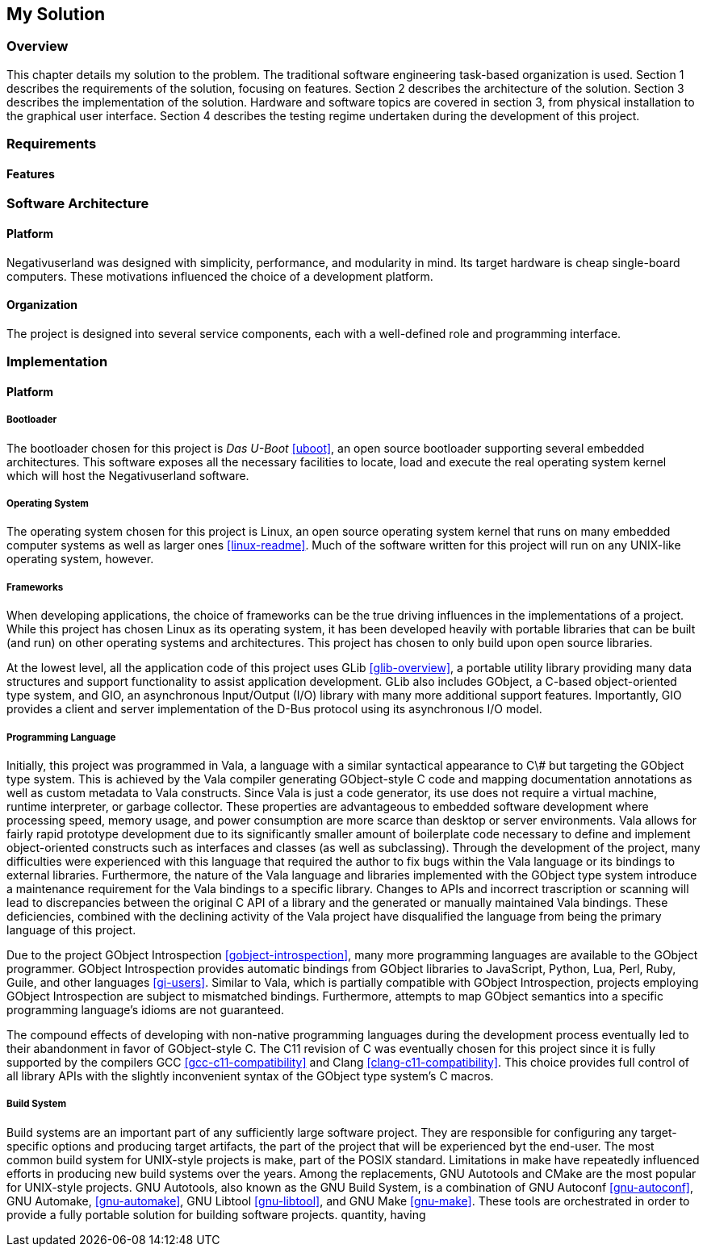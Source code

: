 == My Solution

=== Overview

This chapter details my solution to the problem.
The traditional software engineering task-based organization is used.
Section 1 describes the requirements of the solution, focusing on features.
Section 2 describes the architecture of the solution.
Section 3 describes the implementation of the solution.
Hardware and software topics are covered in section 3, from physical
installation to the graphical user interface.
Section 4 describes the testing regime undertaken during the development of
this project.

=== Requirements

==== Features

=== Software Architecture

==== Platform

Negativuserland was designed with simplicity, performance, and modularity in
mind.
Its target hardware is cheap single-board computers.
These motivations influenced the choice of a development platform.



==== Organization

The project is designed into several service components, each with a
well-defined role and programming interface.

=== Implementation

==== Platform

===== Bootloader

The bootloader chosen for this project is _Das U-Boot_ <<uboot>>, an open
source bootloader supporting several embedded architectures. This software
exposes all the necessary facilities to locate, load and execute the real
operating system kernel which will host the Negativuserland software.

===== Operating System

The operating system chosen for this project is Linux, an open source operating
system kernel that runs on many embedded computer systems as well as larger ones
<<linux-readme>>. Much of the software written for this project will run on any
UNIX-like operating system, however.

===== Frameworks

When developing applications, the choice of frameworks can be the true driving
influences in the implementations of a project. While this project has chosen
Linux as its operating system, it has been developed heavily with portable
libraries that can be built (and run) on other operating systems and
architectures. This project has chosen to only build upon open source libraries.

At the lowest level, all the application code of this project uses GLib
<<glib-overview>>, a portable utility library providing many data structures and
support functionality to assist application development. GLib also includes
GObject, a C-based object-oriented type system, and GIO, an asynchronous
Input/Output (I/O) library with many more additional support features.
Importantly, GIO provides a client and server implementation of the D-Bus
protocol using its asynchronous I/O model.

===== Programming Language

Initially, this project was programmed in Vala, a language with a similar
syntactical appearance to C++\#++ but targeting the GObject type system. This is
achieved by the Vala compiler generating GObject-style C code and mapping
documentation annotations as well as custom metadata to Vala constructs. Since
Vala is just a code generator, its use does not require a virtual machine,
runtime interpreter, or garbage collector. These properties are advantageous to
embedded software development where processing speed, memory usage, and power
consumption are more scarce than desktop or server environments. Vala allows for
fairly rapid prototype development due to its significantly smaller amount of
boilerplate code necessary to define and implement object-oriented constructs
such as interfaces and classes (as well as subclassing). Through the development
of the project, many difficulties were experienced with this language that
required the author to fix bugs within the Vala language or its bindings to
external libraries. Furthermore, the nature of the Vala language and libraries
implemented with the GObject type system introduce a maintenance requirement for
the Vala bindings to a specific library. Changes to APIs and incorrect
trascription or scanning will lead to discrepancies between the original C API
of a library and the generated or manually maintained Vala bindings. These
deficiencies, combined with the declining activity of the Vala project have
disqualified the language from being the primary language of this project.

Due to the project GObject Introspection <<gobject-introspection>>, many more
programming languages are available to the GObject programmer. GObject
Introspection provides automatic bindings from GObject libraries to JavaScript,
Python, Lua, Perl, Ruby, Guile, and other languages <<gi-users>>. Similar to
Vala, which is partially compatible with GObject Introspection, projects
employing GObject Introspection are subject to mismatched bindings. Furthermore,
attempts to map GObject semantics into a specific programming language's idioms
are not guaranteed.

The compound effects of developing with non-native programming languages during
the development process eventually led to their abandonment in favor of
GObject-style C. The C11 revision of C was eventually chosen for this project
since it is fully supported by the compilers GCC <<gcc-c11-compatibility>> and
Clang <<clang-c11-compatibility>>. This choice provides full control of all
library APIs with the slightly inconvenient syntax of the GObject type system's
C macros.

===== Build System

Build systems are an important part of any sufficiently large software project.
They are responsible for configuring any target-specific options and producing
target artifacts, the part of the project that will be experienced byt the
end-user. The most common build system for UNIX-style projects is make, part of
the POSIX standard. Limitations in make have repeatedly influenced efforts in
producing new build systems over the years. Among the replacements, GNU
Autotools and CMake are the most popular for UNIX-style projects. GNU Autotools,
also known as the GNU Build System, is a combination of GNU Autoconf
<<gnu-autoconf>>, GNU Automake, <<gnu-automake>>, GNU Libtool <<gnu-libtool>>,
and GNU Make <<gnu-make>>. These tools are orchestrated in order to provide a
fully portable solution for building software projects.
quantity, having
